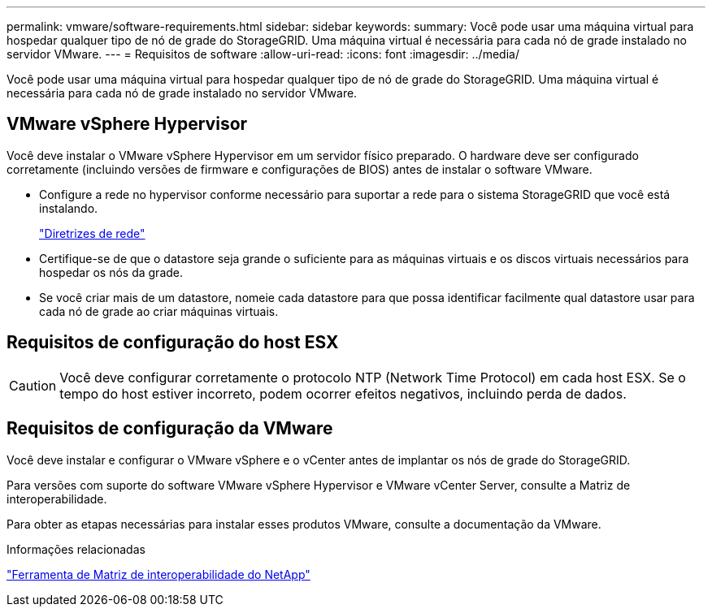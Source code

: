 ---
permalink: vmware/software-requirements.html 
sidebar: sidebar 
keywords:  
summary: Você pode usar uma máquina virtual para hospedar qualquer tipo de nó de grade do StorageGRID. Uma máquina virtual é necessária para cada nó de grade instalado no servidor VMware. 
---
= Requisitos de software
:allow-uri-read: 
:icons: font
:imagesdir: ../media/


[role="lead"]
Você pode usar uma máquina virtual para hospedar qualquer tipo de nó de grade do StorageGRID. Uma máquina virtual é necessária para cada nó de grade instalado no servidor VMware.



== VMware vSphere Hypervisor

Você deve instalar o VMware vSphere Hypervisor em um servidor físico preparado. O hardware deve ser configurado corretamente (incluindo versões de firmware e configurações de BIOS) antes de instalar o software VMware.

* Configure a rede no hypervisor conforme necessário para suportar a rede para o sistema StorageGRID que você está instalando.
+
link:../network/index.html["Diretrizes de rede"]

* Certifique-se de que o datastore seja grande o suficiente para as máquinas virtuais e os discos virtuais necessários para hospedar os nós da grade.
* Se você criar mais de um datastore, nomeie cada datastore para que possa identificar facilmente qual datastore usar para cada nó de grade ao criar máquinas virtuais.




== Requisitos de configuração do host ESX


CAUTION: Você deve configurar corretamente o protocolo NTP (Network Time Protocol) em cada host ESX. Se o tempo do host estiver incorreto, podem ocorrer efeitos negativos, incluindo perda de dados.



== Requisitos de configuração da VMware

Você deve instalar e configurar o VMware vSphere e o vCenter antes de implantar os nós de grade do StorageGRID.

Para versões com suporte do software VMware vSphere Hypervisor e VMware vCenter Server, consulte a Matriz de interoperabilidade.

Para obter as etapas necessárias para instalar esses produtos VMware, consulte a documentação da VMware.

.Informações relacionadas
https://mysupport.netapp.com/matrix["Ferramenta de Matriz de interoperabilidade do NetApp"^]
